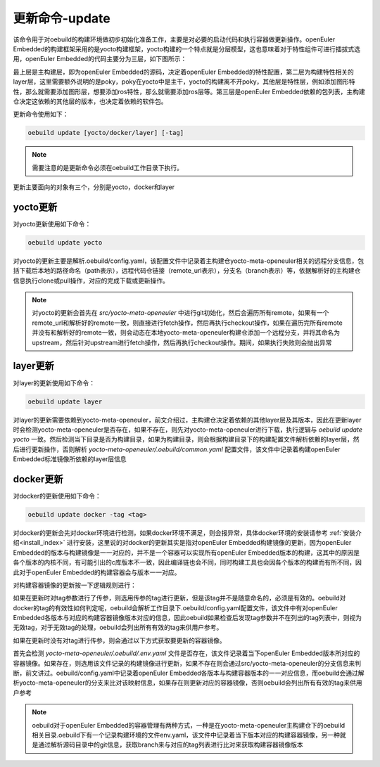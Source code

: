 .. _command_index_update:

更新命令-update
############################

该命令用于对oebuild的构建环境做初步初始化准备工作，主要是对必要的启动代码和执行容器做更新操作。openEuler Embedded的构建框架采用的是yocto构建框架，yocto构建的一个特点就是分层模型，这也意味着对于特性组件可进行插拔式选用，openEuler Embedded的代码主要分为三层，如下图所示：

.. image:: ../../_static/images/command/update_yocto_layer.png

最上层是主构建层，即为openEuler Embedded的源码，决定着openEuler Embedded的特性配置，第二层为构建特性相关的layer层，这里需要额外说明的是poky，poky在yocto中是主干，yocto的构建离不开poky，其他层是特性层，例如添加图形特性，那么就需要添加图形层，想要添加ros特性，那么就需要添加ros层等。第三层是openEuler Embedded依赖的包列表，主构建仓决定这依赖的其他层的版本，也决定着依赖的软件包。

更新命令使用如下：

.. code-block:: console

    oebuild update [yocto/docker/layer] [-tag]

.. note:: 需要注意的是更新命令必须在oebuild工作目录下执行。


更新主要面向的对象有三个，分别是yocto，docker和layer

yocto更新
>>>>>>>>>

对yocto更新使用如下命令：

.. code-block:: console

    oebuild update yocto

对yocto的更新主要是解析.oebuild/config.yaml，该配置文件中记录着主构建仓yocto-meta-openeuler相关的远程分支信息，包括下载后本地的路径命名（path表示），远程代码仓链接（remote_url表示），分支名（branch表示）等，依据解析好的主构建仓信息执行clone或pull操作，对应的完成下载或更新操作。

.. note:: 对yocto的更新会首先在 `src/yocto-meta-openeuler` 中进行git初始化，然后会遍历所有remote，如果有一个remote_url和解析好的remote一致，则直接进行fetch操作，然后再执行checkout操作，如果在遍历完所有remote并没有和解析好的remote一致，则会动态在本地yocto-meta-openeuler构建仓添加一个远程分支，并将其命名为upstream，然后针对upstream进行fetch操作，然后再执行checkout操作。期间，如果执行失败则会抛出异常


layer更新
>>>>>>>>>

对layer的更新使用如下命令：

.. code-block:: console

    oebuild update layer

对layer的更新需要依赖到yocto-meta-openeuler，前文介绍过，主构建仓决定着依赖的其他layer层及其版本，因此在更新layer时会检测yocto-meta-openeuler是否存在，如果不存在，则先对yocto-meta-openeuler进行下载，执行逻辑与 `oebuild update yocto` 一致。然后检测当下目录是否为构建目录，如果为构建目录，则会根据构建目录下的构建配置文件解析依赖的layer层，然后进行更新操作，否则解析 `yocto-meta-openeuler/.oebuild/common.yaml` 配置文件，该文件中记录着构建openEuler Embedded标准镜像所依赖的layer层信息


docker更新
>>>>>>>>>>

对docker的更新使用如下命令：

.. code-block:: console

    oebuild update docker -tag <tag>

对docker的更新会先对docker环境进行检测，如果docker环境不满足，则会报异常，具体docker环境的安装请参考 :ref:`安装介绍<install_index>` 进行安装，这里说的对docker的更新其实是指对openEuler Embedded构建镜像的更新，因为openEuler Embedded的版本与构建镜像是一一对应的，并不是一个容器可以实现所有openEuler Embedded版本的构建，这其中的原因是各个版本的内核不同，有可能引出的c库版本不一致，因此编译链也会不同，同时构建工具也会因各个版本的构建而有所不同，因此对于openEuler Embedded的构建容器会与版本一一对应。

对构建容器镜像的更新按一下逻辑规则进行：

如果在更新时对tag参数进行了传参，则选用传参的tag进行更新，但是该tag并不是随意命名的，必须是有效的。oebuild对docker的tag的有效性如何判定呢，oebuild会解析工作目录下.oebuild/config.yaml配置文件，该文件中有对openEuler Embedded各版本与对应的构建容器镜像版本对应的信息，因此oebuild如果检查后发现tag参数并不在列出的tag列表中，则视为无效tag，对于无效tag的处理，oebuild会列出所有有效的tag来供用户参考。

如果在更新时没有对tag进行传参，则会通过以下方式获取要更新的容器镜像。

首先会检测 `yocto-meta-openeuler/.oebuild/.env.yaml` 文件是否存在，该文件记录着当下openEuler Embedded版本所对应的容器镜像。如果存在，则选用该文件记录的构建镜像进行更新，如果不存在则会通过src/yocto-meta-openeuler的分支信息来判断，前文讲过。oebuild/config.yaml中记录着openEuler Embedded各版本与构建容器版本的一一对应信息，而oebuild会通过解析yocto-meta-openeuler的分支来比对该映射信息，如果存在则更新对应的容器镜像，否则oebuild会列出所有有效的tag来供用户参考

.. note:: oebuild对于openEuler Embedded的容器管理有两种方式，一种是在yocto-meta-openeuler主构建仓下的oebuild相关目录.oebuild下有一个记录构建环境的文件env.yaml，该文件中记录着当下版本对应的构建容器镜像，另一种就是通过解析源码目录中的git信息，获取branch来与对应的tag列表进行比对来获取构建容器镜像版本
